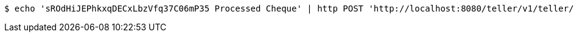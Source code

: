 [source,bash]
----
$ echo 'sROdHiJEPhkxqDECxLbzVfq37C06mP35 Processed Cheque' | http POST 'http://localhost:8080/teller/v1/teller/sROdHiJEPhkxqDECxLbzVfq37C06mP35/transactions/null' 'Content-Type:application/json' 'Accept:application/json'
----